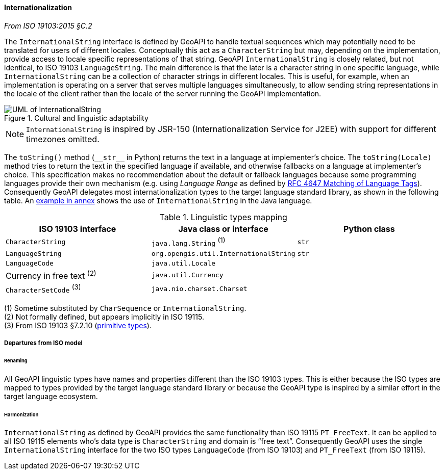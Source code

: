 [[internationalization]]
==== Internationalization
[.reference]_From ISO 19103:2015 §C.2_

The `InternationalString` interface is defined by GeoAPI to handle textual sequences
which may potentially need to be translated for users of different locales.
Conceptually this act as a `CharacterString` but may, depending on the implementation,
provide access to locale specific representations of that string.
GeoAPI `InternationalString` is closely related, but not identical, to ISO 19103 `LanguageString`.
The main difference is that the later is a character string in one specific language,
while `InternationalString` can be a collection of character strings in different locales.
This is useful, for example, when an implementation is operating on a server that serves multiple languages simultaneously,
to allow sending string representations in the locale of the client rather than the locale of the server running the GeoAPI implementation.

.Cultural and linguistic adaptability
image::localization.svg[UML of InternationalString]

[NOTE]
======
`InternationalString` is inspired by JSR-150 (Internationalization Service for J2EE) with support for different timezones omitted.
======

The `toString()` method (`+__str__+` in Python) returns the text in a language at implementer's choice.
The `toString(Locale)` method tries to return the text in the specified language if available,
and otherwise fallbacks on a language at implementer's choice.
This specification makes no recommendation about the default or fallback languages
because some programming languages provide their own mechanism
(e.g. using _Language Range_ as defined by https://tools.ietf.org/html/rfc4647[RFC 4647 Matching of Language Tags]).
Consequently GeoAPI delegates most internationalization types to the target language standard library, as shown in the following table.
An <<InternationalString,example in annex>> shows the use of `InternationalString` in the Java language.

.Linguistic types mapping
[.compact, options="header"]
|=================================================================================
|ISO 19103 interface         |Java class or interface                |Python class
|`CharacterString`           |`java.lang.String`               ^(1)^ |`str`
|`LanguageString`            |`org.opengis.util.InternationalString` |`str`
|`LanguageCode`              |`java.util.Locale`                     |
|Currency in free text ^(2)^ |`java.util.Currency`                   |
|`CharacterSetCode` ^(3)^    |`java.nio.charset.Charset`             |
|=================================================================================

[small]#(1) Sometime substituted by `CharSequence` or `InternationalString`.# +
[small]#(2) Not formally defined, but appears implicitly in ISO 19115.# +
[small]#(3) From ISO 19103 §7.2.10 (<<primitives,primitive types>>).# +


===== Departures from ISO model

====== Renaming
All GeoAPI linguistic types have names and properties different than the ISO 19103 types.
This is either because the ISO types are mapped to types provided by the target language standard library
or because the GeoAPI type is inspired by a similar effort in the target language ecosystem.

====== Harmonization
`InternationalString` as defined by GeoAPI provides the same functionality than ISO 19115 `PT_FreeText`.
It can be applied to all ISO 19115 elements who's data type is `CharacterString` and domain is “free text”.
Consequently GeoAPI uses the single `InternationalString` interface for the two ISO types
`LanguageCode` (from ISO 19103) and `PT_FreeText` (from ISO 19115).
